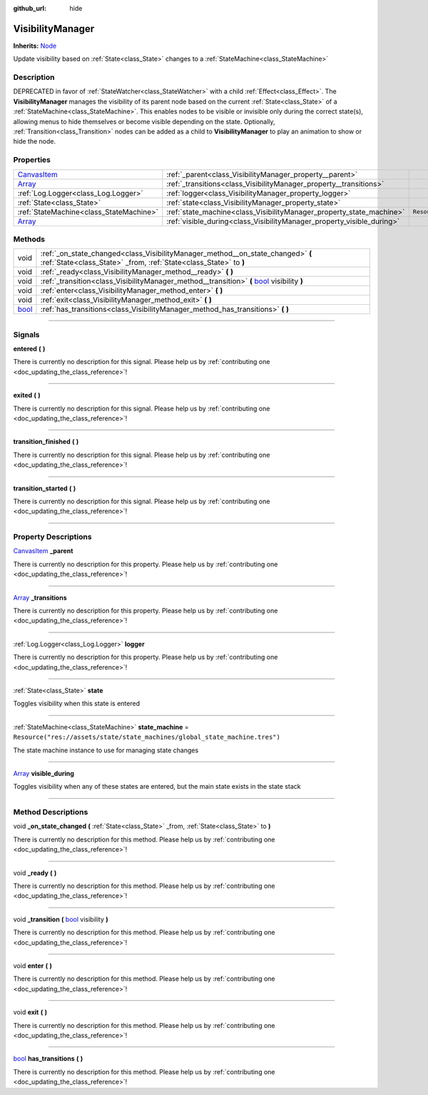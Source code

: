 :github_url: hide

.. DO NOT EDIT THIS FILE!!!
.. Generated automatically from Godot engine sources.
.. Generator: https://github.com/godotengine/godot/tree/master/doc/tools/make_rst.py.
.. XML source: https://github.com/godotengine/godot/tree/master/api/classes/VisibilityManager.xml.

.. _class_VisibilityManager:

VisibilityManager
=================

**Inherits:** `Node <https://docs.godotengine.org/en/stable/classes/class_node.html>`_

Update visibility based on :ref:`State<class_State>` changes to a :ref:`StateMachine<class_StateMachine>`

.. rst-class:: classref-introduction-group

Description
-----------

DEPRECATED in favor of :ref:`StateWatcher<class_StateWatcher>` with a child :ref:`Effect<class_Effect>`. The **VisibilityManager** manages the visibility of its parent node based on the current :ref:`State<class_State>` of a :ref:`StateMachine<class_StateMachine>`. This enables nodes to be visible or invisible only during the correct state(s), allowing menus to hide themselves or become visible depending on the state. Optionally, :ref:`Transition<class_Transition>` nodes can be added as a child to **VisibilityManager** to play an animation to show or hide the node.

.. rst-class:: classref-reftable-group

Properties
----------

.. table::
   :widths: auto

   +--------------------------------------------------------------------------------------+------------------------------------------------------------------------+-----------------------------------------------------------------------------+
   | `CanvasItem <https://docs.godotengine.org/en/stable/classes/class_canvasitem.html>`_ | :ref:`_parent<class_VisibilityManager_property__parent>`               |                                                                             |
   +--------------------------------------------------------------------------------------+------------------------------------------------------------------------+-----------------------------------------------------------------------------+
   | `Array <https://docs.godotengine.org/en/stable/classes/class_array.html>`_           | :ref:`_transitions<class_VisibilityManager_property__transitions>`     |                                                                             |
   +--------------------------------------------------------------------------------------+------------------------------------------------------------------------+-----------------------------------------------------------------------------+
   | :ref:`Log.Logger<class_Log.Logger>`                                                  | :ref:`logger<class_VisibilityManager_property_logger>`                 |                                                                             |
   +--------------------------------------------------------------------------------------+------------------------------------------------------------------------+-----------------------------------------------------------------------------+
   | :ref:`State<class_State>`                                                            | :ref:`state<class_VisibilityManager_property_state>`                   |                                                                             |
   +--------------------------------------------------------------------------------------+------------------------------------------------------------------------+-----------------------------------------------------------------------------+
   | :ref:`StateMachine<class_StateMachine>`                                              | :ref:`state_machine<class_VisibilityManager_property_state_machine>`   | ``Resource("res://assets/state/state_machines/global_state_machine.tres")`` |
   +--------------------------------------------------------------------------------------+------------------------------------------------------------------------+-----------------------------------------------------------------------------+
   | `Array <https://docs.godotengine.org/en/stable/classes/class_array.html>`_           | :ref:`visible_during<class_VisibilityManager_property_visible_during>` |                                                                             |
   +--------------------------------------------------------------------------------------+------------------------------------------------------------------------+-----------------------------------------------------------------------------+

.. rst-class:: classref-reftable-group

Methods
-------

.. table::
   :widths: auto

   +--------------------------------------------------------------------------+----------------------------------------------------------------------------------------------------------------------------------------------------------------+
   | void                                                                     | :ref:`_on_state_changed<class_VisibilityManager_method__on_state_changed>` **(** :ref:`State<class_State>` _from, :ref:`State<class_State>` to **)**           |
   +--------------------------------------------------------------------------+----------------------------------------------------------------------------------------------------------------------------------------------------------------+
   | void                                                                     | :ref:`_ready<class_VisibilityManager_method__ready>` **(** **)**                                                                                               |
   +--------------------------------------------------------------------------+----------------------------------------------------------------------------------------------------------------------------------------------------------------+
   | void                                                                     | :ref:`_transition<class_VisibilityManager_method__transition>` **(** `bool <https://docs.godotengine.org/en/stable/classes/class_bool.html>`_ visibility **)** |
   +--------------------------------------------------------------------------+----------------------------------------------------------------------------------------------------------------------------------------------------------------+
   | void                                                                     | :ref:`enter<class_VisibilityManager_method_enter>` **(** **)**                                                                                                 |
   +--------------------------------------------------------------------------+----------------------------------------------------------------------------------------------------------------------------------------------------------------+
   | void                                                                     | :ref:`exit<class_VisibilityManager_method_exit>` **(** **)**                                                                                                   |
   +--------------------------------------------------------------------------+----------------------------------------------------------------------------------------------------------------------------------------------------------------+
   | `bool <https://docs.godotengine.org/en/stable/classes/class_bool.html>`_ | :ref:`has_transitions<class_VisibilityManager_method_has_transitions>` **(** **)**                                                                             |
   +--------------------------------------------------------------------------+----------------------------------------------------------------------------------------------------------------------------------------------------------------+

.. rst-class:: classref-section-separator

----

.. rst-class:: classref-descriptions-group

Signals
-------

.. _class_VisibilityManager_signal_entered:

.. rst-class:: classref-signal

**entered** **(** **)**

.. container:: contribute

	There is currently no description for this signal. Please help us by :ref:`contributing one <doc_updating_the_class_reference>`!

.. rst-class:: classref-item-separator

----

.. _class_VisibilityManager_signal_exited:

.. rst-class:: classref-signal

**exited** **(** **)**

.. container:: contribute

	There is currently no description for this signal. Please help us by :ref:`contributing one <doc_updating_the_class_reference>`!

.. rst-class:: classref-item-separator

----

.. _class_VisibilityManager_signal_transition_finished:

.. rst-class:: classref-signal

**transition_finished** **(** **)**

.. container:: contribute

	There is currently no description for this signal. Please help us by :ref:`contributing one <doc_updating_the_class_reference>`!

.. rst-class:: classref-item-separator

----

.. _class_VisibilityManager_signal_transition_started:

.. rst-class:: classref-signal

**transition_started** **(** **)**

.. container:: contribute

	There is currently no description for this signal. Please help us by :ref:`contributing one <doc_updating_the_class_reference>`!

.. rst-class:: classref-section-separator

----

.. rst-class:: classref-descriptions-group

Property Descriptions
---------------------

.. _class_VisibilityManager_property__parent:

.. rst-class:: classref-property

`CanvasItem <https://docs.godotengine.org/en/stable/classes/class_canvasitem.html>`_ **_parent**

.. container:: contribute

	There is currently no description for this property. Please help us by :ref:`contributing one <doc_updating_the_class_reference>`!

.. rst-class:: classref-item-separator

----

.. _class_VisibilityManager_property__transitions:

.. rst-class:: classref-property

`Array <https://docs.godotengine.org/en/stable/classes/class_array.html>`_ **_transitions**

.. container:: contribute

	There is currently no description for this property. Please help us by :ref:`contributing one <doc_updating_the_class_reference>`!

.. rst-class:: classref-item-separator

----

.. _class_VisibilityManager_property_logger:

.. rst-class:: classref-property

:ref:`Log.Logger<class_Log.Logger>` **logger**

.. container:: contribute

	There is currently no description for this property. Please help us by :ref:`contributing one <doc_updating_the_class_reference>`!

.. rst-class:: classref-item-separator

----

.. _class_VisibilityManager_property_state:

.. rst-class:: classref-property

:ref:`State<class_State>` **state**

Toggles visibility when this state is entered

.. rst-class:: classref-item-separator

----

.. _class_VisibilityManager_property_state_machine:

.. rst-class:: classref-property

:ref:`StateMachine<class_StateMachine>` **state_machine** = ``Resource("res://assets/state/state_machines/global_state_machine.tres")``

The state machine instance to use for managing state changes

.. rst-class:: classref-item-separator

----

.. _class_VisibilityManager_property_visible_during:

.. rst-class:: classref-property

`Array <https://docs.godotengine.org/en/stable/classes/class_array.html>`_ **visible_during**

Toggles visibility when any of these states are entered, but the main state exists in the state stack

.. rst-class:: classref-section-separator

----

.. rst-class:: classref-descriptions-group

Method Descriptions
-------------------

.. _class_VisibilityManager_method__on_state_changed:

.. rst-class:: classref-method

void **_on_state_changed** **(** :ref:`State<class_State>` _from, :ref:`State<class_State>` to **)**

.. container:: contribute

	There is currently no description for this method. Please help us by :ref:`contributing one <doc_updating_the_class_reference>`!

.. rst-class:: classref-item-separator

----

.. _class_VisibilityManager_method__ready:

.. rst-class:: classref-method

void **_ready** **(** **)**

.. container:: contribute

	There is currently no description for this method. Please help us by :ref:`contributing one <doc_updating_the_class_reference>`!

.. rst-class:: classref-item-separator

----

.. _class_VisibilityManager_method__transition:

.. rst-class:: classref-method

void **_transition** **(** `bool <https://docs.godotengine.org/en/stable/classes/class_bool.html>`_ visibility **)**

.. container:: contribute

	There is currently no description for this method. Please help us by :ref:`contributing one <doc_updating_the_class_reference>`!

.. rst-class:: classref-item-separator

----

.. _class_VisibilityManager_method_enter:

.. rst-class:: classref-method

void **enter** **(** **)**

.. container:: contribute

	There is currently no description for this method. Please help us by :ref:`contributing one <doc_updating_the_class_reference>`!

.. rst-class:: classref-item-separator

----

.. _class_VisibilityManager_method_exit:

.. rst-class:: classref-method

void **exit** **(** **)**

.. container:: contribute

	There is currently no description for this method. Please help us by :ref:`contributing one <doc_updating_the_class_reference>`!

.. rst-class:: classref-item-separator

----

.. _class_VisibilityManager_method_has_transitions:

.. rst-class:: classref-method

`bool <https://docs.godotengine.org/en/stable/classes/class_bool.html>`_ **has_transitions** **(** **)**

.. container:: contribute

	There is currently no description for this method. Please help us by :ref:`contributing one <doc_updating_the_class_reference>`!

.. |virtual| replace:: :abbr:`virtual (This method should typically be overridden by the user to have any effect.)`
.. |const| replace:: :abbr:`const (This method has no side effects. It doesn't modify any of the instance's member variables.)`
.. |vararg| replace:: :abbr:`vararg (This method accepts any number of arguments after the ones described here.)`
.. |constructor| replace:: :abbr:`constructor (This method is used to construct a type.)`
.. |static| replace:: :abbr:`static (This method doesn't need an instance to be called, so it can be called directly using the class name.)`
.. |operator| replace:: :abbr:`operator (This method describes a valid operator to use with this type as left-hand operand.)`
.. |bitfield| replace:: :abbr:`BitField (This value is an integer composed as a bitmask of the following flags.)`
